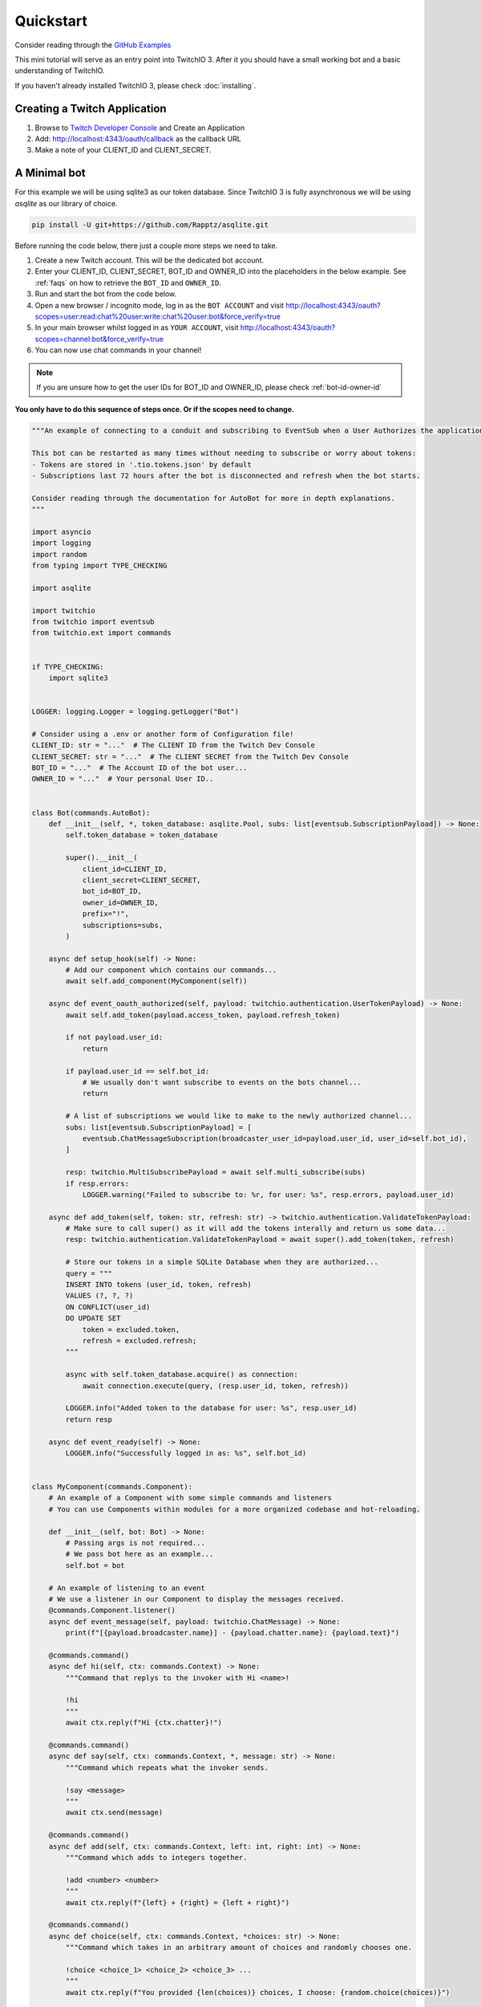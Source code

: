 .. _quickstart:


Quickstart
###########

Consider reading through the `GitHub Examples <https://github.com/PythonistaGuild/TwitchIO/tree/main/examples>`_

This mini tutorial will serve as an entry point into TwitchIO 3. After it you should have a small working bot and a basic understanding of TwitchIO.

If you haven't already installed TwitchIO 3, please check :doc:`installing`.


Creating a Twitch Application
==============================

#. Browse to `Twitch Developer Console <https://dev.twitch.tv/console>`_ and Create an Application
#. Add: http://localhost:4343/oauth/callback as the callback URL
#. Make a note of your CLIENT_ID and CLIENT_SECRET.

A Minimal bot
==============

For this example we will be using sqlite3 as our token database. 
Since TwitchIO 3 is fully asynchronous we will be using `asqlite` as our library of choice.

.. code:: shell 
    
    pip install -U git+https://github.com/Rapptz/asqlite.git


Before running the code below, there just a couple more steps we need to take.

#. Create a new Twitch account. This will be the dedicated bot account.
#. Enter your CLIENT_ID, CLIENT_SECRET, BOT_ID and OWNER_ID into the placeholders in the below example. See :ref:`faqs` on how to retrieve the ``BOT_ID`` and ``OWNER_ID``.
#. Run and start the bot from the code below.
#. Open a new browser / incognito mode, log in as the ``BOT ACCOUNT`` and visit http://localhost:4343/oauth?scopes=user:read:chat%20user:write:chat%20user:bot&force_verify=true
#. In your main browser whilst logged in as ``YOUR ACCOUNT``, visit http://localhost:4343/oauth?scopes=channel:bot&force_verify=true
#. You can now use chat commands in your channel!

.. note::
    If you are unsure how to get the user IDs for BOT_ID and OWNER_ID, please check :ref:`bot-id-owner-id`

**You only have to do this sequence of steps once. Or if the scopes need to change.**

.. code:: python3

    """An example of connecting to a conduit and subscribing to EventSub when a User Authorizes the application.

    This bot can be restarted as many times without needing to subscribe or worry about tokens:
    - Tokens are stored in '.tio.tokens.json' by default
    - Subscriptions last 72 hours after the bot is disconnected and refresh when the bot starts.

    Consider reading through the documentation for AutoBot for more in depth explanations.
    """

    import asyncio
    import logging
    import random
    from typing import TYPE_CHECKING

    import asqlite

    import twitchio
    from twitchio import eventsub
    from twitchio.ext import commands


    if TYPE_CHECKING:
        import sqlite3


    LOGGER: logging.Logger = logging.getLogger("Bot")

    # Consider using a .env or another form of Configuration file!
    CLIENT_ID: str = "..."  # The CLIENT ID from the Twitch Dev Console
    CLIENT_SECRET: str = "..."  # The CLIENT SECRET from the Twitch Dev Console
    BOT_ID = "..."  # The Account ID of the bot user...
    OWNER_ID = "..."  # Your personal User ID..


    class Bot(commands.AutoBot):
        def __init__(self, *, token_database: asqlite.Pool, subs: list[eventsub.SubscriptionPayload]) -> None:
            self.token_database = token_database

            super().__init__(
                client_id=CLIENT_ID,
                client_secret=CLIENT_SECRET,
                bot_id=BOT_ID,
                owner_id=OWNER_ID,
                prefix="!",
                subscriptions=subs,
            )

        async def setup_hook(self) -> None:
            # Add our component which contains our commands...
            await self.add_component(MyComponent(self))

        async def event_oauth_authorized(self, payload: twitchio.authentication.UserTokenPayload) -> None:
            await self.add_token(payload.access_token, payload.refresh_token)

            if not payload.user_id:
                return

            if payload.user_id == self.bot_id:
                # We usually don't want subscribe to events on the bots channel...
                return

            # A list of subscriptions we would like to make to the newly authorized channel...
            subs: list[eventsub.SubscriptionPayload] = [
                eventsub.ChatMessageSubscription(broadcaster_user_id=payload.user_id, user_id=self.bot_id),
            ]

            resp: twitchio.MultiSubscribePayload = await self.multi_subscribe(subs)
            if resp.errors:
                LOGGER.warning("Failed to subscribe to: %r, for user: %s", resp.errors, payload.user_id)

        async def add_token(self, token: str, refresh: str) -> twitchio.authentication.ValidateTokenPayload:
            # Make sure to call super() as it will add the tokens interally and return us some data...
            resp: twitchio.authentication.ValidateTokenPayload = await super().add_token(token, refresh)

            # Store our tokens in a simple SQLite Database when they are authorized...
            query = """
            INSERT INTO tokens (user_id, token, refresh)
            VALUES (?, ?, ?)
            ON CONFLICT(user_id)
            DO UPDATE SET
                token = excluded.token,
                refresh = excluded.refresh;
            """

            async with self.token_database.acquire() as connection:
                await connection.execute(query, (resp.user_id, token, refresh))

            LOGGER.info("Added token to the database for user: %s", resp.user_id)
            return resp

        async def event_ready(self) -> None:
            LOGGER.info("Successfully logged in as: %s", self.bot_id)


    class MyComponent(commands.Component):
        # An example of a Component with some simple commands and listeners
        # You can use Components within modules for a more organized codebase and hot-reloading.

        def __init__(self, bot: Bot) -> None:
            # Passing args is not required...
            # We pass bot here as an example...
            self.bot = bot

        # An example of listening to an event
        # We use a listener in our Component to display the messages received.
        @commands.Component.listener()
        async def event_message(self, payload: twitchio.ChatMessage) -> None:
            print(f"[{payload.broadcaster.name}] - {payload.chatter.name}: {payload.text}")

        @commands.command()
        async def hi(self, ctx: commands.Context) -> None:
            """Command that replys to the invoker with Hi <name>!

            !hi
            """
            await ctx.reply(f"Hi {ctx.chatter}!")

        @commands.command()
        async def say(self, ctx: commands.Context, *, message: str) -> None:
            """Command which repeats what the invoker sends.

            !say <message>
            """
            await ctx.send(message)

        @commands.command()
        async def add(self, ctx: commands.Context, left: int, right: int) -> None:
            """Command which adds to integers together.

            !add <number> <number>
            """
            await ctx.reply(f"{left} + {right} = {left + right}")

        @commands.command()
        async def choice(self, ctx: commands.Context, *choices: str) -> None:
            """Command which takes in an arbitrary amount of choices and randomly chooses one.

            !choice <choice_1> <choice_2> <choice_3> ...
            """
            await ctx.reply(f"You provided {len(choices)} choices, I choose: {random.choice(choices)}")

        @commands.command(aliases=["thanks", "thank"])
        async def give(self, ctx: commands.Context, user: twitchio.User, amount: int, *, message: str | None = None) -> None:
            """A more advanced example of a command which has makes use of the powerful argument parsing, argument converters and
            aliases.

            The first argument will be attempted to be converted to a User.
            The second argument will be converted to an integer if possible.
            The third argument is optional and will consume the reast of the message.

            !give <@user|user_name> <number> [message]
            !thank <@user|user_name> <number> [message]
            !thanks <@user|user_name> <number> [message]
            """
            msg = f"with message: {message}" if message else ""
            await ctx.send(f"{ctx.chatter.mention} gave {amount} thanks to {user.mention} {msg}")

        @commands.group(invoke_fallback=True)
        async def socials(self, ctx: commands.Context) -> None:
            """Group command for our social links.

            !socials
            """
            await ctx.send("discord.gg/..., youtube.com/..., twitch.tv/...")

        @socials.command(name="discord")
        async def socials_discord(self, ctx: commands.Context) -> None:
            """Sub command of socials that sends only our discord invite.

            !socials discord
            """
            await ctx.send("discord.gg/...")


    async def setup_database(db: asqlite.Pool) -> tuple[list[tuple[str, str]], list[eventsub.SubscriptionPayload]]:
        # Create our token table, if it doesn't exist..
        # You should add the created files to .gitignore or potentially store them somewhere safer
        # This is just for example purposes...

        query = """CREATE TABLE IF NOT EXISTS tokens(user_id TEXT PRIMARY KEY, token TEXT NOT NULL, refresh TEXT NOT NULL)"""
        async with db.acquire() as connection:
            await connection.execute(query)

            # Fetch any existing tokens...
            rows: list[sqlite3.Row] = await connection.fetchall("""SELECT * from tokens""")

            tokens: list[tuple[str, str]] = []
            subs: list[eventsub.SubscriptionPayload] = []

            for row in rows:
                tokens.append((row["token"], row["refresh"]))
                subs.extend([eventsub.ChatMessageSubscription(broadcaster_user_id=row["user_id"], user_id=BOT_ID)])

        return tokens, subs


    # Our main entry point for our Bot
    # Best to setup_logging here, before anything starts
    def main() -> None:
        twitchio.utils.setup_logging(level=logging.INFO)

        async def runner() -> None:
            async with asqlite.create_pool("tokens.db") as tdb:
                tokens, subs = await setup_database(tdb)

                async with Bot(token_database=tdb, subs=subs) as bot:
                    for pair in tokens:
                        await bot.add_token(*pair)

                    await bot.start(load_tokens=False)

        try:
            asyncio.run(runner())
        except KeyboardInterrupt:
            LOGGER.warning("Shutting down due to KeyboardInterrupt")


    if __name__ == "__main__":
        main()
